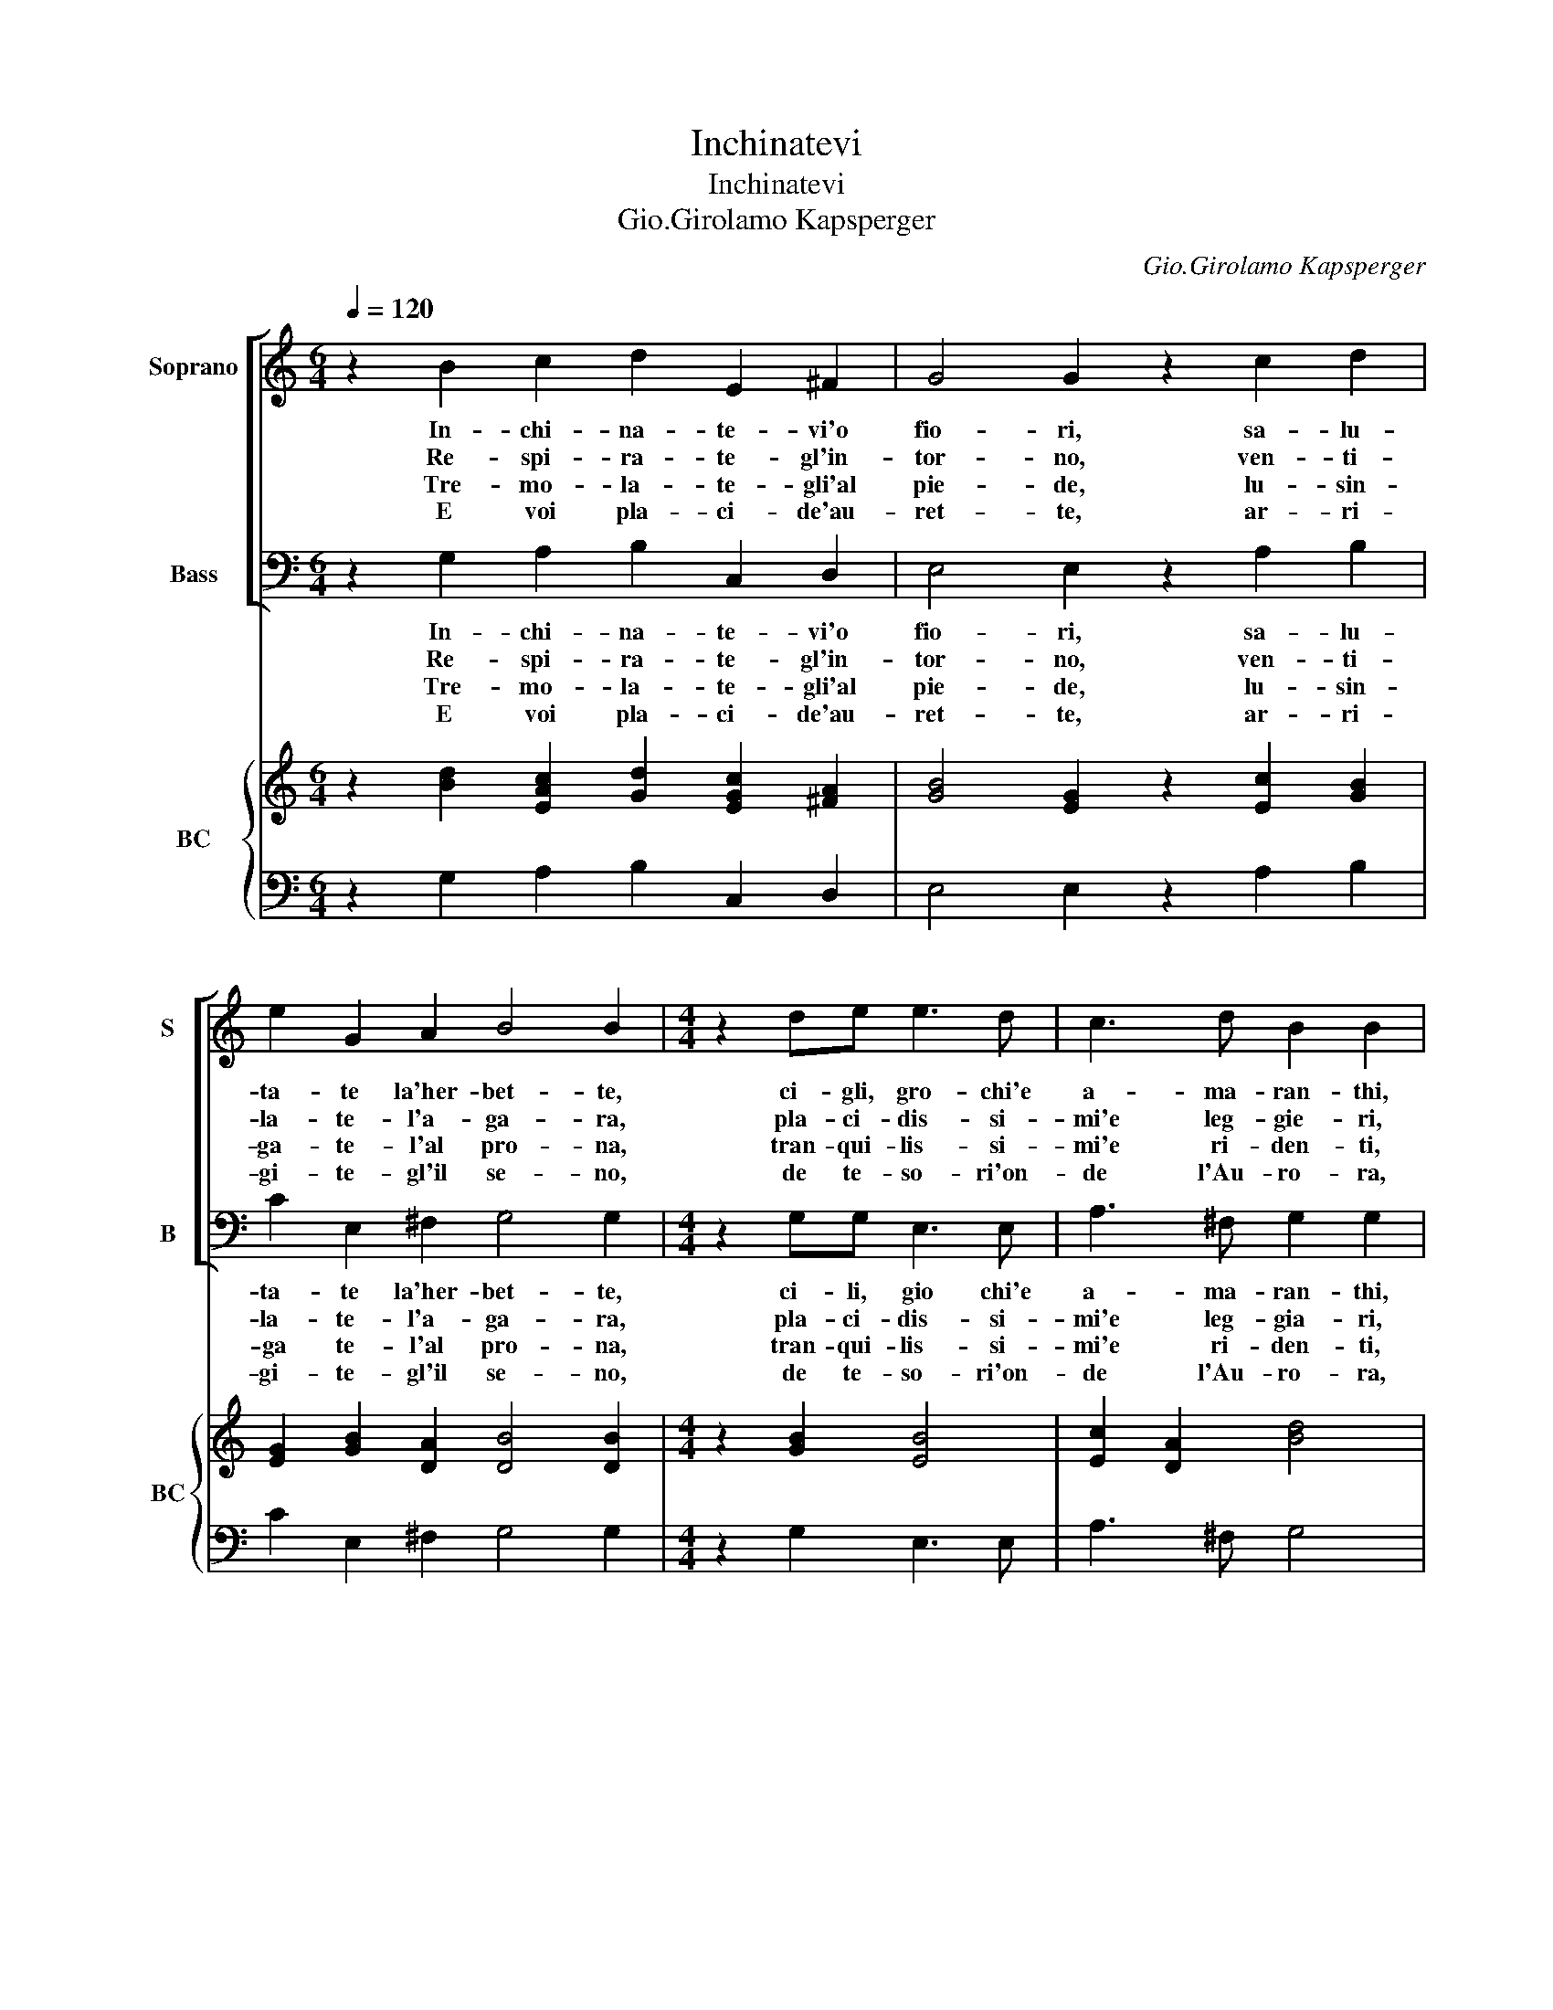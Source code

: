X:1
T:Inchinatevi
T:Inchinatevi
T:Gio.Girolamo Kapsperger 
C:Gio.Girolamo Kapsperger
%%score [ 1 2 ] { 3 | 4 }
L:1/8
Q:1/4=120
M:6/4
K:C
V:1 treble nm="Soprano" snm="S"
V:2 bass nm="Bass" snm="B"
V:3 treble nm="BC" snm="BC"
V:4 bass 
V:1
 z2 B2 c2 d2 E2 ^F2 | G4 G2 z2 c2 d2 | e2 G2 A2 B4 B2 |[M:4/4] z2 de e3 d | c3 d B2 B2 | %5
w: In- chi- na- te- vi'o|fio- ri, sa- lu-|ta- te la'her- bet- te,|ci- gli, gro- chi'e|a- ma- ran- thi,|
w: Re- spi- ra- te- gl'in-|tor- no, ven- ti-|la- te- l'a- ga- ra,|pla- ci- dis- si-|mi'e leg- gie- ri,|
w: Tre- mo- la- te- gli'al|pie- de, lu- sin-|ga- te- l'al pro- na,|tran- qui- lis- si-|mi'e ri- den- ti,|
w: E voi pla- ci- de'au-|ret- te, ar- ri-|gi- te- gl'il se- no,|de te- so- ri'on-|de l'Au- ro- ra,|
 z2 GG AB c2 | c3 B c2 c2 :: z2 cd e2 dc | B d2 c/B/ A2 A2 | z4 e4- | e2 d2 d4- | d2 G2 G4- | %12
w: e' Nar- ci- * s'i'e|mol- l'A- chan- ti,|che su'l tro- no reg|al spun- ta la ro- sa,|mez-|* z'a- per-|* te mez-|
w: ze- fi- ret- * ti|lu- sin- gie- ri,|che Re- gi- na di|fior con no- bil van- to,|d'o-|* ro'ha'l cer-|* chio'e d'o-|
w: fiu- mi gar- * ru-|li'e tor- ren- ti,|che del po- pol de|fior de- gna Re- gi- na,|ha|_ per guar-|* di'a- cu-|
w: col- li'e mon- * ti'e|pra- t'in- do- ra,|e Re- gi- na de|fior tur- bi- ni'e ven- ti,|nul-|* la sti-|* mi'e giel|
 G2 A2 A4 | G8 :| %14
w: * z'a- sco-|sa.|
w: * stro'il nan-|to.|
w: * ta spi-|na.|
w: _ non fon-|ti.|
V:2
 z2 G,2 A,2 B,2 C,2 D,2 | E,4 E,2 z2 A,2 B,2 | C2 E,2 ^F,2 G,4 G,2 |[M:4/4] z2 G,G, E,3 E, | %4
w: In- chi- na- te- vi'o|fio- ri, sa- lu-|ta- te la'her- bet- te,|ci- li, gio chi'e|
w: Re- spi- ra- te- gl'in-|tor- no, ven- ti-|la- te- l'a- ga- ra,|pla- ci- dis- si-|
w: Tre- mo- la- te- gli'al|pie- de, lu- sin-|ga te- l'al pro- na,|tran- qui- lis- si-|
w: E voi pla- ci- de'au-|ret- te, ar- ri-|gi- te- gl'il se- no,|de te- so- ri'on-|
 A,3 ^F, G,2 G,2 | z2 E,E, F,2 E,2 | F,D, G,2 C,2 C,2 :: z2 A,,B,, C,2 C,D, | %8
w: a- ma- ran- thi,|e' Nar- ci- si'e|mol- * l'Ar- chan- ti,|che su'il tro- no reg|
w: mi'e leg- gia- ri,|ze- fi- ret- ti|lu- * sin- gie- ri,|che Re- gi- na di|
w: mi'e ri- den- ti,|fiu- mi gar- ru-|li'e _ tor- ren- ti,|che del po- pol de|
w: de l'Au- ro- ra,|col- li'e mon- ti'e|pra- * t'in- do- ra,|e Re- gi- na de|
 E, B,,2 A,,/G,,/ D,2 D,2 | A,,2 B,,2 C,2 D,2 | E,2 ^F,2 G,2 A,2 | B,2 C2 E,2 D,C, | B,,2 C,2 D,4 | %13
w: al- spun- ta la ro- sa,|mez- * * *|z'a- per- * *|* te mez- * *|* z'a- sco-|
w: fior con no- bil van- to||ro'ha'l cer- * *|* chio'e d'o- * *|* stro'il nan-|
w: fior de- gna Re- gi- na,|ha _ _ _|_ per guar- *|* di'a- cu- * *|* ta spi-|
w: fior tur- bi- ni'e ven- ti,|nul- * * *|* la sti- *|* mi'e giel _ _|_ non fon-|
 G,,8 :| %14
w: sa.|
w: to|
w: na.|
w: ti.|
V:3
 z2 [Bd]2 [EAc]2 [Gd]2 [EGc]2 [^FA]2 | [GB]4 [EG]2 z2 [Ec]2 [GB]2 | [EG]2 [GB]2 [DA]2 [DB]4 [DB]2 | %3
[M:4/4] z2 [GB]2 [EB]4 | [Ec]2 [DA]2 [Bd]4 | z2 [EG]2 [Ac]2 [Gc]2 | [Ac]2 [DB]2 [EGc]2 [EGc]2 :: %7
 z2 [Ec][GB] [Ec]3 [FA] | [GB] [Gd]3 [^FAd]4 | [Ec]2 [GB]2 [Ec]2 [^FA]2 | %10
 [B,G]2 [DA]2 [Gd]2 [Ec]2 | [DG]2 [EG]2 [GB]4 | [DG]2 [Gc]2 G2 ^F2 | [DG]8 :| %14
V:4
 z2 G,2 A,2 B,2 C,2 D,2 | E,4 E,2 z2 A,2 B,2 | C2 E,2 ^F,2 G,4 G,2 |[M:4/4] z2 G,2 E,3 E, | %4
 A,3 ^F, G,4 | z2 E,2 F,2 E,2 | F,D, G,2 C,2 C,2 :: z2 A,,B,, C,2 C,D, | E, B,,2 A,,/G,,/ D,4 | %9
 A,,2 B,,2 C,2 D,2 | E,2 ^F,2 G,2 A,2 | B,2 C2 E,2 D,C, | B,,2 C,2 [D,A,]4 | [G,,B,]8 :| %14


